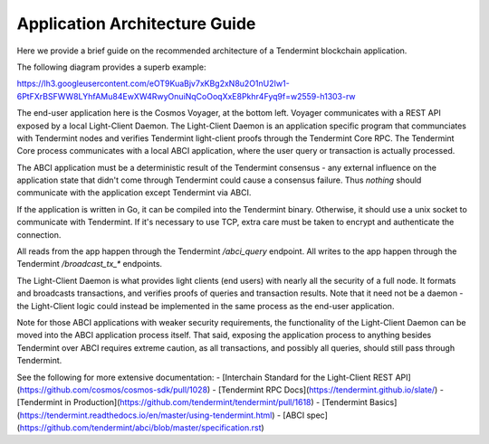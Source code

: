 Application Architecture Guide
==============================

Here we provide a brief guide on the recommended architecture of a Tendermint blockchain
application.

The following diagram provides a superb example:

https://lh3.googleusercontent.com/eOT9KuaBjv7xKBg2xN8u2O1nU2Iw1-6PtFXrBSFWW8LYhfAMu84EwXW4RwyOnuiNqCoOoqXxE8Pkhr4Fyq9f=w2559-h1303-rw

The end-user application here is the Cosmos Voyager, at the bottom left.
Voyager communicates with a REST API exposed by a local Light-Client Daemon.
The Light-Client Daemon is an application specific program that communciates with
Tendermint nodes and verifies Tendermint light-client proofs through the Tendermint Core RPC.
The Tendermint Core process communicates with a local ABCI application, where the
user query or transaction is actually processed.

The ABCI application must be a deterministic result of the Tendermint consensus - any external influence
on the application state that didn't come through Tendermint could cause a
consensus failure. Thus *nothing* should communicate with the application except Tendermint via ABCI.

If the application is written in Go, it can be compiled into the Tendermint binary.
Otherwise, it should use a unix socket to communicate with Tendermint.
If it's necessary to use TCP, extra care must be taken to encrypt and authenticate the connection.

All reads from the app happen through the Tendermint `/abci_query` endpoint.
All writes to the app happen through the Tendermint `/broadcast_tx_*` endpoints.

The Light-Client Daemon is what provides light clients (end users) with nearly all the security of a full node.
It formats and broadcasts transactions, and verifies proofs of queries and transaction results.
Note that it need not be a daemon - the Light-Client logic could instead be implemented in the same process as the end-user application.

Note for those ABCI applications with weaker security requirements, the functionality of the Light-Client Daemon can be moved
into the ABCI application process itself. That said, exposing the application process to anything besides Tendermint over ABCI
requires extreme caution, as all transactions, and possibly all queries, should still pass through Tendermint.

See the following for more extensive documentation:
- [Interchain Standard for the Light-Client REST API](https://github.com/cosmos/cosmos-sdk/pull/1028)
- [Tendermint RPC Docs](https://tendermint.github.io/slate/)
- [Tendermint in Production](https://github.com/tendermint/tendermint/pull/1618)
- [Tendermint Basics](https://tendermint.readthedocs.io/en/master/using-tendermint.html)
- [ABCI spec](https://github.com/tendermint/abci/blob/master/specification.rst)
